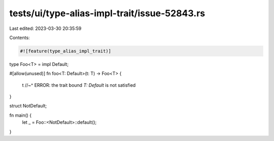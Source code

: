 tests/ui/type-alias-impl-trait/issue-52843.rs
=============================================

Last edited: 2023-03-30 20:35:59

Contents:

.. code-block:: rs

    #![feature(type_alias_impl_trait)]

type Foo<T> = impl Default;

#[allow(unused)]
fn foo<T: Default>(t: T) -> Foo<T> {
    t
    //~^ ERROR: the trait bound `T: Default` is not satisfied
}

struct NotDefault;

fn main() {
    let _ = Foo::<NotDefault>::default();
}


